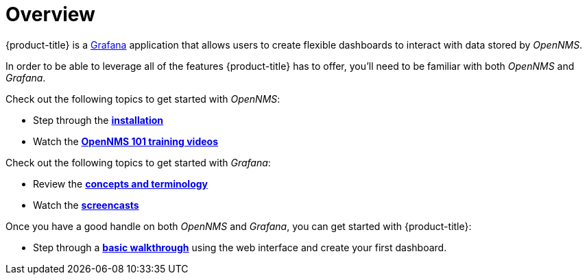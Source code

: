 [[getting-started-index]]
= Overview

[.lead]
{product-title} is a https://grafana.com[Grafana] application that allows users to create flexible dashboards to interact with data stored by _OpenNMS_.

In order to be able to leverage all of the features {product-title} has to offer, you'll need to be familiar with both _OpenNMS_ and _Grafana_.

Check out the following topics to get started with _OpenNMS_:

* Step through the https://www.opennms.org/en/install[*installation*]
* Watch the https://youtu.be/GJzmkshdjiI?list=PLsXgBGH3nG7iZSlssmZB3xWsAJlst2j2z[*OpenNMS 101 training videos*]

Check out the following topics to get started with _Grafana_:

* Review the http://docs.grafana.org/guides/basic_concepts/[*concepts and terminology*]
* Watch the http://docs.grafana.org/tutorials/screencasts/[*screencasts*]

Once you have a good handle on both _OpenNMS_ and _Grafana_, you can get started with {product-title}:

* Step through a xref:../getting_started/basic_walkthrough.adoc#getting-started-basic-walkthrough[*basic walkthrough*]
using the web interface and create your first dashboard.
